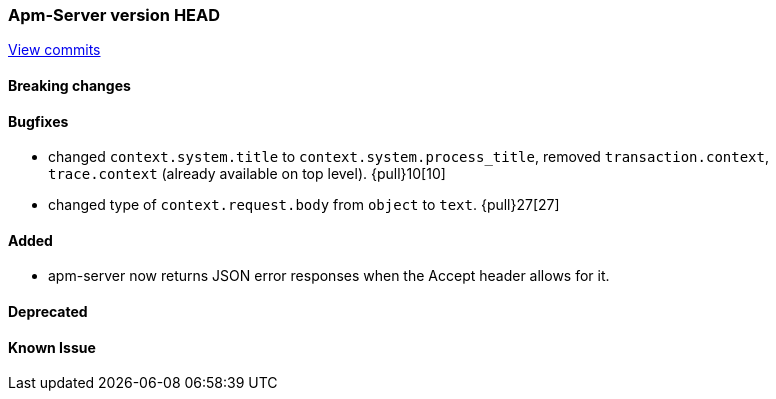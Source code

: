 === Apm-Server version HEAD
https://github.com/elastic/apm-server/compare/x...master[View commits]

==== Breaking changes


==== Bugfixes
- changed `context.system.title` to `context.system.process_title`, removed `transaction.context`, `trace.context` (already available on top level). {pull}10[10]
- changed type of `context.request.body` from `object` to `text`. {pull}27[27]



==== Added

- apm-server now returns JSON error responses when the Accept header allows for it.


==== Deprecated


==== Known Issue

